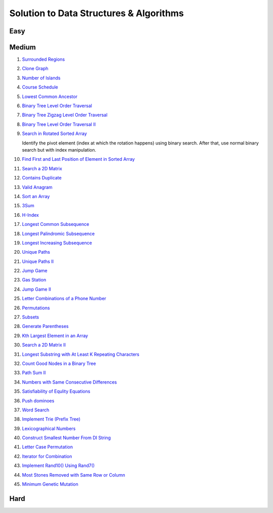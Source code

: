Solution to Data Structures & Algorithms
========================================

.. _solutions:

Easy
-------------

Medium
-------------
#. `Surrounded Regions <https://leetcode.com/problems/surrounded-regions/>`_
#. `Clone Graph <https://leetcode.com/problems/clone-graph/>`_
   
   .. collapse:: Solution
   
      .. literalinclude:: code/clonegraph.cpp
         :language: c++
         :linenos:

#. `Number of Islands <https://leetcode.com/problems/number-of-islands/>`_

   .. literalinclude:: code/numislands.cpp
      :language: c++
      :linenos:

#. `Course Schedule <https://leetcode.com/problems/course-schedule/>`_
#. `Lowest Common Ancestor <https://leetcode.com/problems/lowest-common-ancestor-of-a-binary-tree/>`_
#. `Binary Tree Level Order Traversal <https://leetcode.com/problems/binary-tree-level-order-traversal/>`_

   .. literalinclude:: code/levelorder.cpp
      :language: c++
      :linenos:

#. `Binary Tree Zigzag Level Order Traversal <https://leetcode.com/problems/binary-tree-zigzag-level-order-traversal/>`_
#. `Binary Tree Level Order Traversal II <https://leetcode.com/problems/binary-tree-level-order-traversal-ii/>`_

   .. literalinclude:: code/zigzagtraversal.cpp
      :language: c++
      :linenos:

#. `Search in Rotated Sorted Array <https://leetcode.com/problems/search-in-rotated-sorted-array/>`_

   Identify the pivot element (index at which the rotation happens) using binary search. After that, use normal binary search but with index manipulation.

   .. literalinclude:: code/rotatedarraysearch.cpp
      :language: c++
      :linenos:

#. `Find First and Last Position of Element in Sorted Array <https://leetcode.com/problems/find-first-and-last-position-of-element-in-sorted-array/>`_
#. `Search a 2D Matrix <https://leetcode.com/problems/search-a-2d-matrix/>`_
#. `Contains Duplicate <https://leetcode.com/problems/contains-duplicate/>`_
#. `Valid Anagram <https://leetcode.com/problems/valid-anagram/>`_
#. `Sort an Array <https://leetcode.com/problems/sort-an-array/>`_
#. `3Sum <https://leetcode.com/problems/3sum/>`_
#. `H-Index <https://leetcode.com/problems/h-index/>`_
#. `Longest Common Subsequence <https://leetcode.com/problems/longest-common-subsequence/>`_

   .. literalinclude:: code/lcs.cpp
      :language: c++
      :linenos:

#. `Longest Palindromic Subsequence <https://leetcode.com/problems/longest-palindromic-subsequence/>`_
#. `Longest Increasing Subsequence <https://leetcode.com/problems/longest-increasing-subsequence/>`_

   .. literalinclude:: code/lis.cpp
      :language: c++
      :linenos:

#. `Unique Paths <https://leetcode.com/problems/unique-paths/>`_
#. `Unique Paths II <https://leetcode.com/problems/unique-paths-ii/>`_
#. `Jump Game <https://leetcode.com/problems/jump-game/>`_
#. `Gas Station <https://leetcode.com/problems/gas-station/>`_
#. `Jump Game II <https://leetcode.com/problems/jump-game-ii/>`_
#. `Letter Combinations of a Phone Number <https://leetcode.com/problems/letter-combinations-of-a-phone-number/>`_

   .. literalinclude:: code/lettercombo.cpp
      :language: c++
      :linenos:

#. `Permutations <https://leetcode.com/problems/permutations/>`_

   .. literalinclude:: code/permute.cpp
      :language: c++
      :linenos:

#. `Subsets <https://leetcode.com/problems/subsets/>`_

   .. literalinclude:: code/subsets.cpp
      :language: c++
      :linenos:

#. `Generate Parentheses <https://leetcode.com/problems/generate-parentheses/>`_

   .. literalinclude:: code/generateparen.cpp
      :language: c++
      :linenos:

#. `Kth Largest Element in an Array <https://leetcode.com/problems/kth-largest-element-in-an-array/>`_
#. `Search a 2D Matrix II <https://leetcode.com/problems/search-a-2d-matrix-ii/>`_
#. `Longest Substring with At Least K Repeating Characters <https://leetcode.com/problems/longest-substring-with-at-least-k-repeating-characters/>`_
#. `Count Good Nodes in a Binary Tree <https://leetcode.com/problems/count-good-nodes-in-binary-tree/>`_

   .. literalinclude:: code/countgoodnodes.cpp
      :language: c++
      :linenos:

#. `Path Sum II <https://leetcode.com/problems/path-sum-ii/>`_

   .. literalinclude:: code/pathsumii.cpp
      :language: c++
      :linenos:

#. `Numbers with Same Consecutive Differences <https://leetcode.com/problems/numbers-with-same-consecutive-differences/>`_

   .. literalinclude:: code/numsameconsecdiff.cpp
      :language: c++
      :linenos:

#. `Satisfiability of Equlity Equations <https://leetcode.com/problems/satisfiability-of-equality-equations/>`_

   .. literalinclude:: code/satequalityeqns.cpp
      :language: c++
      :linenos:

#. `Push dominoes <ttps://leetcode.com/problems/push-dominoes/>`_

   .. literalinclude:: code/pushdominoes.cpp
      :language: c++
      :linenos:

#. `Word Search <https://leetcode.com/problems/word-search/>`_

   .. literalinclude:: code/wordsearch.cpp
      :language: c++
      :linenos:

#. `Implement Trie (Prefix Tree) <https://leetcode.com/problems/implement-trie-prefix-tree/>`_

   .. literalinclude:: code/trie.cpp
      :language: c++
      :linenos:

#. `Lexicographical Numbers <https://leetcode.com/problems/lexicographical-numbers/>`_

   .. literalinclude:: code/lexsortnum.cpp
      :language: c++
      :linenos:

#. `Construct Smallest Number From DI String <https://leetcode.com/problems/construct-smallest-number-from-di-string/>`_

   .. literalinclude:: code/distring.cpp
      :language: c++
      :linenos:

#. `Letter Case Permutation <https://leetcode.com/problems/letter-case-permutation/>`_

   .. literalinclude:: code/lettercaseperm.cpp
      :language: c++
      :linenos:

#. `Iterator for Combination <https://leetcode.com/problems/iterator-for-combination/>`_

   .. literalinclude:: code/itercomb.cpp
      :language: c++
      :linenos:

#. `Implement Rand10() Using Rand7() <https://leetcode.com/problems/implement-rand10-using-rand7/>`_

   .. literalinclude:: code/rand10fromrand7.cpp
      :language: c++
      :linenos:

#. `Most Stones Removed with Same Row or Column <https://leetcode.com/problems/most-stones-removed-with-same-row-or-column/>`_

   .. literalinclude:: code/stonesremoved.cpp
      :language: c++
      :linenos:

#. `Minimum Genetic Mutation <https://leetcode.com/problems/minimum-genetic-mutation/>`_

   .. literalinclude:: code/minmutations.cpp
      :language: c++
      :linenos:

Hard
-------------
